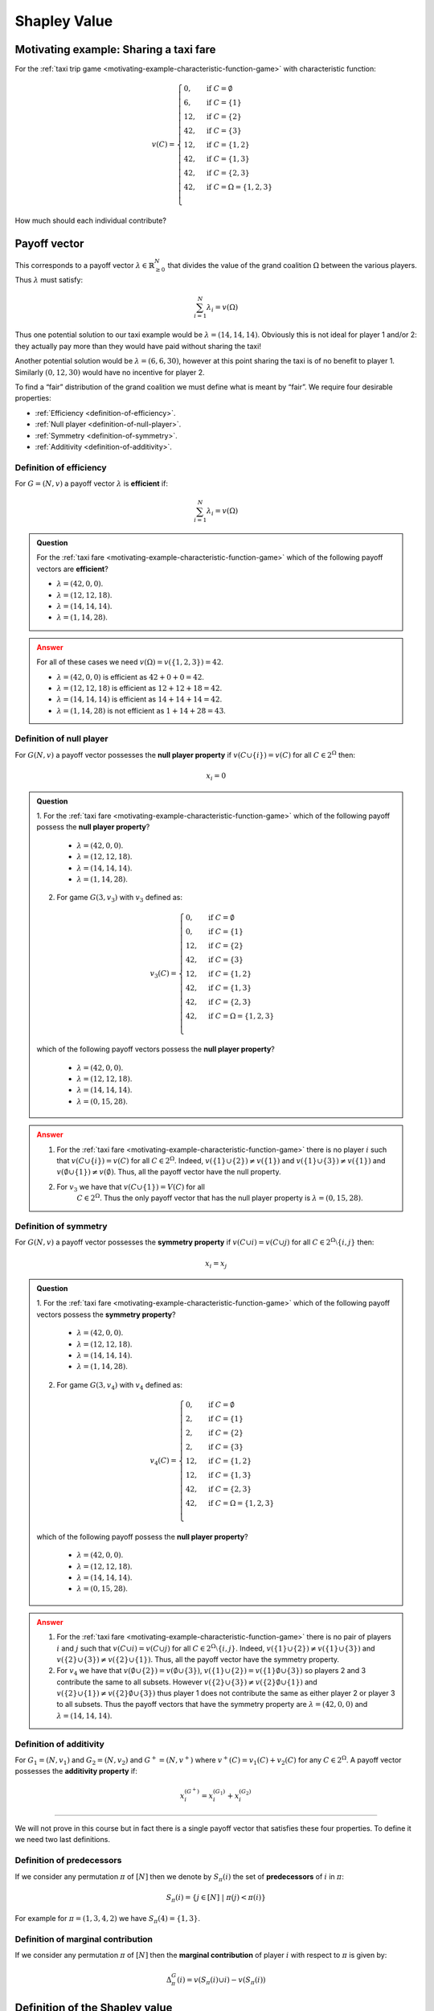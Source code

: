 Shapley Value
=============

Motivating example: Sharing a taxi fare
---------------------------------------

For the :ref:`taxi trip game <motivating-example-characteristic-function-game>`
with characteristic function:

.. math::
   v(C)=\begin{cases}
   0,&\text{if }C=\emptyset\\
   6,&\text{if }C=\{1\}\\
   12,&\text{if }C=\{2\}\\
   42,&\text{if }C=\{3\}\\
   12,&\text{if }C=\{1,2\}\\
   42,&\text{if }C=\{1,3\}\\
   42,&\text{if }C=\{2,3\}\\
   42,&\text{if }C=\Omega=\{1,2,3\}\\
   \end{cases}

How much should each individual contribute?

Payoff vector
-------------

This corresponds to
a payoff vector :math:`\lambda\in\mathbb{R}_{\geq 0}^{N}` that divides
the value of the grand coalition :math:`\Omega` between the various players. Thus
:math:`\lambda` must satisfy:

.. math:: \sum_{i=1}^N\lambda_i=v(\Omega)

Thus one potential solution to our taxi example would be
:math:`\lambda=(14,14,14)`. Obviously this is not ideal for player 1
and/or 2: they actually pay more than they would have paid without
sharing the taxi!

Another potential solution would be :math:`\lambda=(6,6,30)`, however at
this point sharing the taxi is of no benefit to player 1. Similarly
:math:`(0,12,30)` would have no incentive for player 2.

To find a “fair” distribution of the grand coalition we must define what
is meant by “fair”. We require four desirable properties:

-  :ref:`Efficiency <definition-of-efficiency>`.
-  :ref:`Null player <definition-of-null-player>`.
-  :ref:`Symmetry <definition-of-symmetry>`.
-  :ref:`Additivity <definition-of-additivity>`.

.. _definition-of-efficiency:

Definition of efficiency
************************

For :math:`G=(N,v)` a payoff vector :math:`\lambda` is **efficient** if:

.. math:: \sum_{i=1}^N\lambda_i=v(\Omega)

.. admonition:: Question
   :class: note

   For the :ref:`taxi fare <motivating-example-characteristic-function-game>`
   which of the following payoff vectors are **efficient**?

   - :math:`\lambda=(42, 0,  0)`.
   - :math:`\lambda=(12, 12,  18)`.
   - :math:`\lambda=(14, 14,  14)`.
   - :math:`\lambda=(1, 14,  28)`.

.. admonition:: Answer
   :class: caution, dropdown

   For all of these cases we need :math:`v(\Omega)=v(\{1, 2, 3\})=42`.

   - :math:`\lambda=(42, 0,  0)` is efficient as :math:`42 + 0 + 0=42`.
   - :math:`\lambda=(12, 12,  18)` is efficient as :math:`12 + 12 + 18 = 42`.
   - :math:`\lambda=(14, 14,  14)` is efficient as :math:`14 + 14 + 14 = 42`.
   - :math:`\lambda=(1, 14,  28)` is not efficient as :math:`1 + 14 + 28 = 43`.

.. _definition-of-null-player:

Definition of null player
*************************

For :math:`G(N,v)` a payoff vector possesses the **null player
property** if :math:`v(C\cup \{i\})=v(C)` for all :math:`C\in 2^{\Omega}`
then:

.. math:: x_i=0

.. admonition:: Question
   :class: note

   1. For the :ref:`taxi fare <motivating-example-characteristic-function-game>`
   which of the following payoff possess the **null player property**?

      - :math:`\lambda=(42, 0,  0)`.
      - :math:`\lambda=(12, 12,  18)`.
      - :math:`\lambda=(14, 14,  14)`.
      - :math:`\lambda=(1, 14,  28)`.

   2. For game :math:`G(3, v_3)` with :math:`v_3` defined as: 

   .. math::
      v_3(C)=\begin{cases}
      0,&\text{if }C=\emptyset\\
      0,&\text{if }C=\{1\}\\
      12,&\text{if }C=\{2\}\\
      42,&\text{if }C=\{3\}\\
      12,&\text{if }C=\{1,2\}\\
      42,&\text{if }C=\{1,3\}\\
      42,&\text{if }C=\{2,3\}\\
      42,&\text{if }C=\Omega=\{1,2,3\}\\
      \end{cases}

   which of the following payoff vectors possess the **null player property**?

      - :math:`\lambda=(42, 0,  0)`.
      - :math:`\lambda=(12, 12,  18)`.
      - :math:`\lambda=(14, 14,  14)`.
      - :math:`\lambda=(0, 15,  28)`.

.. admonition:: Answer
   :class: caution, dropdown

   1. For the :ref:`taxi fare <motivating-example-characteristic-function-game>`
      there is no player :math:`i` such that :math:`v(C\cup \{i\})=v(C)` for
      all :math:`C\in 2^{\Omega}`. Indeed, :math:`v(\{1\}\cup \{2\})\ne
      v(\{1\})` and :math:`v(\{1\}\cup\{3\})\ne v(\{1\})` and
      :math:`v(\emptyset \cup \{1\}) \ne v(\emptyset)`. Thus, all the payoff
      vector have the null property.
   2. For :math:`v_3` we have that :math:`v(C \cup \{1\})=V(C)` for all
       :math:`C\in 2^{\Omega}`. Thus the only payoff vector that has the null
       player property is :math:`\lambda=(0, 15, 28)`.


.. _definition-of-symmetry:

Definition of symmetry
**********************

For :math:`G(N,v)` a payoff vector possesses the **symmetry property**
if :math:`v(C\cup i)=v(C\cup j)` for all
:math:`C\in 2^{\Omega}\setminus\{i,j\}` then:

.. math:: x_i=x_j

.. admonition:: Question
   :class: note

   1. For the :ref:`taxi fare <motivating-example-characteristic-function-game>`
   which of the following payoff vectors possess the **symmetry property**?

      - :math:`\lambda=(42, 0,  0)`.
      - :math:`\lambda=(12, 12,  18)`.
      - :math:`\lambda=(14, 14,  14)`.
      - :math:`\lambda=(1, 14,  28)`.

   2. For game :math:`G(3, v_4)` with :math:`v_4` defined as: 

   .. math::
      v_4(C)=\begin{cases}
      0,&\text{if }C=\emptyset\\
      2,&\text{if }C=\{1\}\\
      2,&\text{if }C=\{2\}\\
      2,&\text{if }C=\{3\}\\
      12,&\text{if }C=\{1,2\}\\
      12,&\text{if }C=\{1,3\}\\
      42,&\text{if }C=\{2,3\}\\
      42,&\text{if }C=\Omega=\{1,2,3\}\\
      \end{cases}

   which of the following payoff possess the **null player property**?

      - :math:`\lambda=(42, 0,  0)`.
      - :math:`\lambda=(12, 12,  18)`.
      - :math:`\lambda=(14, 14,  14)`.
      - :math:`\lambda=(0, 15,  28)`.

.. admonition:: Answer
   :class: caution, dropdown

   1. For the :ref:`taxi fare <motivating-example-characteristic-function-game>`
      there is no pair of players :math:`i` and :math:`j` such that :math:`v(C\cup i)=v(C\cup j)` for all
      :math:`C\in 2^{\Omega}\setminus\{i,j\}`. Indeed, :math:`v(\{1\}\cup \{2\})\ne
      v(\{1\}\cup\{3\})` and :math:`v(\{2\}\cup\{3\})\ne v(\{2\}\cup\{1\})`.
      Thus, all the payoff vector have the symmetry property.
   2. For :math:`v_4` we have that :math:`v(\emptyset \cup \{2\})=v(\emptyset
      \cup\{3\})`, :math:`v(\{1\}\cup \{2\})=v(\{1\}\emptyset \cup\{3\})` so players 2 and 3 contribute the same to all subsets.
      However :math:`v(\{2\}\cup \{3\})\ne v(\{2\}\emptyset \cup\{1\})` and
      :math:`v(\{2\}\cup \{1\})\ne v(\{2\}\emptyset \cup\{3\})` thus player 1 does not contribute the same as either player 2 or player 3 to all subsets. 
      Thus the payoff vectors that have the symmetry property are :math:`\lambda=(42, 0, 0)` and :math:`\lambda=(14, 14, 14)`.

.. _definition-of-additivity:

Definition of additivity
************************

For :math:`G_1=(N,v_1)` and :math:`G_2=(N,v_2)` and :math:`G^+=(N,v^+)`
where :math:`v^+(C)=v_1(C)+v_2(C)` for any :math:`C\in 2^{\Omega}`. A
payoff vector possesses the **additivity property** if:

.. math:: x_i^{(G^+)}=x_i^{(G_1)}+x_i^{(G_2)}


--------------

We will not prove in this course but in fact there is a single payoff
vector that satisfies these four properties. To define it we need two
last definitions.

.. _definition-of-predecessors:

Definition of predecessors
**************************

If we consider any permutation :math:`\pi` of :math:`[N]` then we denote
by :math:`S_\pi(i)` the set of **predecessors** of :math:`i` in
:math:`\pi`:

.. math:: S_\pi(i)=\{j\in[N]\;|\;\pi(j)<\pi(i)\}

For example for :math:`\pi=(1,3,4,2)` we have :math:`S_\pi(4)=\{1,3\}`.

.. _definition-of-marginal-contribution:

Definition of marginal contribution
***********************************

If we consider any permutation :math:`\pi` of :math:`[N]` then the
**marginal contribution** of player :math:`i` with respect to
:math:`\pi` is given by:

.. math:: \Delta_\pi^G(i)=v(S_{\pi}(i)\cup i)-v(S_{\pi}(i))
   
.. _definition-of-shapley-value:

Definition of the Shapley value
-------------------------------


Given :math:`G=(N,v)` the **Shapley value** of player :math:`i` is
denoted by :math:`\phi_i(G)` and given by:

.. math:: \phi_i(G)=\frac{1}{N!}\sum_{\pi\in\Pi_n}\Delta_\pi^G(i)



.. admonition:: Question
   :class: note

   Obtain the Shapley value for the :ref:`taxi fare <motivating-example-characteristic-function-game>`.

.. admonition:: Answer
   :class: caution, dropdown

   For :math:`\pi=(1,2,3)`:

   .. math::

      \begin{aligned}
      \Delta_{\pi}^G(1)&=6\\
      \Delta_{\pi}^G(2)&=6\\
      \Delta_{\pi}^G(3)&=30\\
      \end{aligned}

   For :math:`\pi=(1,3,2)`:

   .. math::

      \begin{aligned}
      \Delta_{\pi}^G(1)&=6\\
      \Delta_{\pi}^G(2)&=0\\
      \Delta_{\pi}^G(3)&=36\\
      \end{aligned}

   For :math:`\pi=(2,1,3)`:

   .. math::

      \begin{aligned}
      \Delta_{\pi}^G(1)&=0\\
      \Delta_{\pi}^G(2)&=12\\
      \Delta_{\pi}^G(3)&=30\\
      \end{aligned}

   For :math:`\pi=(2,3,1)`:

   .. math::

      \begin{aligned}
      \Delta_{\pi}^G(1)&=0\\
      \Delta_{\pi}^G(2)&=12\\
      \Delta_{\pi}^G(3)&=30\\
      \end{aligned}

   For :math:`\pi=(3,1,2)`:

   .. math::

      \begin{aligned}
      \Delta_{\pi}^G(1)&=0\\
      \Delta_{\pi}^G(2)&=0\\
      \Delta_{\pi}^G(3)&=42\\
      \end{aligned}

   For :math:`\pi=(3,2,1)`:

   .. math::

      \begin{aligned}
      \Delta_{\pi}^G(1)&=0\\
      \Delta_{\pi}^G(2)&=12\\
      \Delta_{\pi}^G(3)&=42\\
      \end{aligned}

   Using this we obtain:

   .. math:: \phi(G)=(2,5,35)

   Thus the fair way of sharing the taxi fare is for player 1 to pay 2,
   player 2 to pay 5 and player 3 to pay 35.
